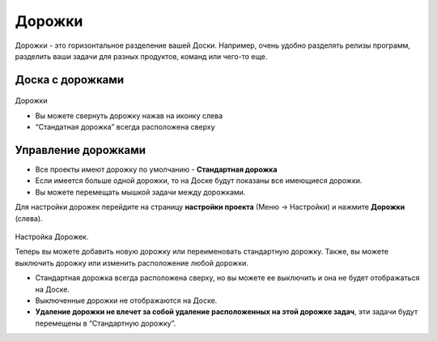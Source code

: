 Дорожки
=======

Дорожки - это горизонтальное разделение вашей Доски. Например, очень
удобно разделять релизы программ, разделить ваши задачи для разных
продуктов, команд или чего-то еще.

Доска с дорожками
-----------------

.. figure:: /_static/swimlanes.png
   :alt: Swimlanes

Дорожки

-  Вы можете свернуть дорожку нажав на иконку слева
-  “Стандатная дорожка” всегда расположена сверху

Управление дорожками
--------------------

-  Все проекты имеют дорожку по умолчанию - **Стандартная дорожка**
-  Если имеется больше одной дорожки, то на Доске будут показаны все
   имеющиеся дорожки.
-  Вы можете перемещать мышкой задачи между дорожками.

Для настройки дорожек перейдите на страницу **настройки проекта** (Меню
-> Настройки) и нажмите **Дорожки** (слева).

.. figure:: /_static/swimlane-configuration.png
   :alt: Swimlanes Configuration

Настройка Дорожек.

Теперь вы можете добавить новую дорожку или переименовать стандартную
дорожку. Также, вы можете выключить дорожку или изменить расположение
любой дорожки.

-  Стандартная дорожка всегда расположена сверху, но вы можете ее
   выключить и она не будет отображаться на Доске.
-  Выключенные дорожки не отображаются на Доске.
-  **Удаление дорожки не влечет за собой удаление расположенных на этой
   дорожке задач**, эти задачи будут перемещены в “Стандартную дорожку”.
